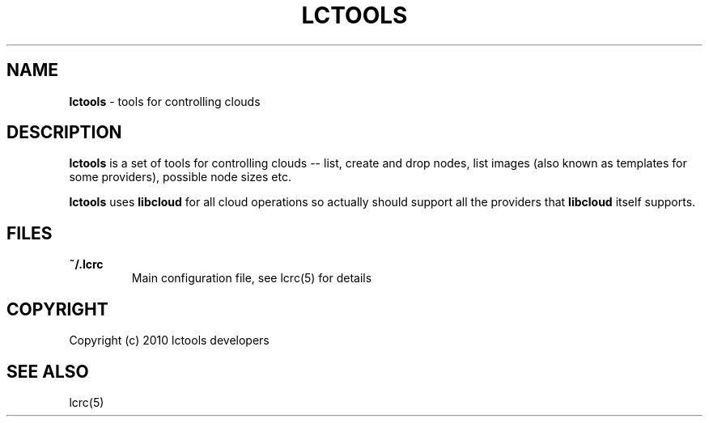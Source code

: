 .\" generated with Ronn/v0.7.3
.\" http://github.com/rtomayko/ronn/tree/0.7.3
.
.TH "LCTOOLS" "1" "September 2010" "" ""
.
.SH "NAME"
\fBlctools\fR \- tools for controlling clouds
.
.SH "DESCRIPTION"
\fBlctools\fR is a set of tools for controlling clouds \-\- list, create and drop nodes, list images (also known as templates for some providers), possible node sizes etc\.
.
.P
\fBlctools\fR uses \fBlibcloud\fR for all cloud operations so actually should support all the providers that \fBlibcloud\fR itself supports\.
.
.SH "FILES"
.
.TP
\fB~/\.lcrc\fR
Main configuration file, see lcrc(5) for details
.
.SH "COPYRIGHT"
Copyright (c) 2010 lctools developers
.
.SH "SEE ALSO"
lcrc(5)
